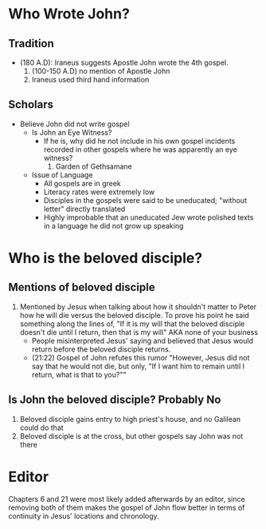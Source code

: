 * Who Wrote John?

** Tradition
+ (180 A.D): Iraneus suggests Apostle John wrote the 4th gospel.
  1. (100-150 A.D) no mention of Apostle John
  2. Iraneus used third hand information

** Scholars
+ Believe John did not write gospel
  - Is John an Eye Witness?
    + If he is, why did he not include in his own gospel
      incidents recorded in other gospels where he was
      apparently an eye witness?
      1. Garden of Gethsamane
  - Issue of Language
    + All gospels are in greek
    + Literacy rates were extremely low
    + Disciples in the gospels were said to be uneducated; "without letter" directly translated
    + Highly improbable that an uneducated Jew wrote polished texts in a language he did not grow up speaking


*  Who is the beloved disciple?

** Mentions of beloved disciple
1. Mentioned by Jesus when talking about how it shouldn't matter to Peter how he will die
   versus the beloved disciple. To prove his point he said something along the lines of, "If it is my will
   that the beloved disciple doesn't die until I return, then that is my will" AKA none of your business
   + People misinterpreted Jesus' saying and believed that Jesus would return
     before the beloved disciple returns.
   + (21:22) Gospel of John refutes this rumor "However, Jesus did not say that he would not die, but only, "If I want him to remain until I return, what is that to you?""

** Is John the beloved disciple? Probably No
1. Beloved disciple gains entry to high priest's house, and no Galilean could do that
2. Beloved disciple is at the cross, but other gospels say John was not there

* Editor
Chapters 6 and 21 were most likely added afterwards by an editor, since removing both of them makes the gospel of John flow better in terms of continuity in Jesus' locations and chronology.

